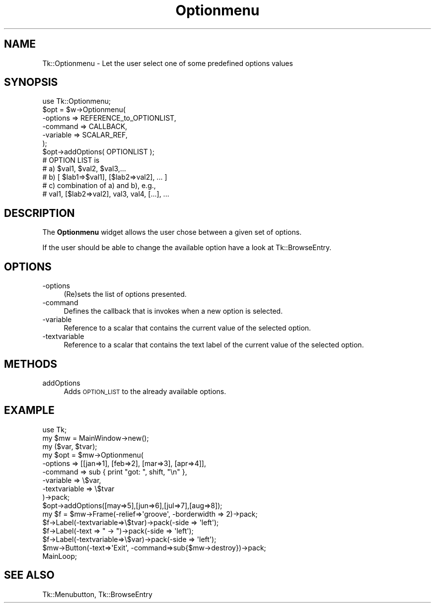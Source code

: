 .\" Automatically generated by Pod::Man 4.09 (Pod::Simple 3.35)
.\"
.\" Standard preamble:
.\" ========================================================================
.de Sp \" Vertical space (when we can't use .PP)
.if t .sp .5v
.if n .sp
..
.de Vb \" Begin verbatim text
.ft CW
.nf
.ne \\$1
..
.de Ve \" End verbatim text
.ft R
.fi
..
.\" Set up some character translations and predefined strings.  \*(-- will
.\" give an unbreakable dash, \*(PI will give pi, \*(L" will give a left
.\" double quote, and \*(R" will give a right double quote.  \*(C+ will
.\" give a nicer C++.  Capital omega is used to do unbreakable dashes and
.\" therefore won't be available.  \*(C` and \*(C' expand to `' in nroff,
.\" nothing in troff, for use with C<>.
.tr \(*W-
.ds C+ C\v'-.1v'\h'-1p'\s-2+\h'-1p'+\s0\v'.1v'\h'-1p'
.ie n \{\
.    ds -- \(*W-
.    ds PI pi
.    if (\n(.H=4u)&(1m=24u) .ds -- \(*W\h'-12u'\(*W\h'-12u'-\" diablo 10 pitch
.    if (\n(.H=4u)&(1m=20u) .ds -- \(*W\h'-12u'\(*W\h'-8u'-\"  diablo 12 pitch
.    ds L" ""
.    ds R" ""
.    ds C` ""
.    ds C' ""
'br\}
.el\{\
.    ds -- \|\(em\|
.    ds PI \(*p
.    ds L" ``
.    ds R" ''
.    ds C`
.    ds C'
'br\}
.\"
.\" Escape single quotes in literal strings from groff's Unicode transform.
.ie \n(.g .ds Aq \(aq
.el       .ds Aq '
.\"
.\" If the F register is >0, we'll generate index entries on stderr for
.\" titles (.TH), headers (.SH), subsections (.SS), items (.Ip), and index
.\" entries marked with X<> in POD.  Of course, you'll have to process the
.\" output yourself in some meaningful fashion.
.\"
.\" Avoid warning from groff about undefined register 'F'.
.de IX
..
.if !\nF .nr F 0
.if \nF>0 \{\
.    de IX
.    tm Index:\\$1\t\\n%\t"\\$2"
..
.    if !\nF==2 \{\
.        nr % 0
.        nr F 2
.    \}
.\}
.\" ========================================================================
.\"
.IX Title "Optionmenu 3pm"
.TH Optionmenu 3pm "2018-12-25" "perl v5.26.1" "User Contributed Perl Documentation"
.\" For nroff, turn off justification.  Always turn off hyphenation; it makes
.\" way too many mistakes in technical documents.
.if n .ad l
.nh
.SH "NAME"
Tk::Optionmenu \- Let the user select one of some predefined options values
.SH "SYNOPSIS"
.IX Header "SYNOPSIS"
.Vb 1
\&    use Tk::Optionmenu;
\&
\&    $opt = $w\->Optionmenu(
\&                        \-options => REFERENCE_to_OPTIONLIST,
\&                        \-command => CALLBACK,
\&                        \-variable => SCALAR_REF,
\&                        );
\&
\&    $opt\->addOptions( OPTIONLIST );
\&
\&    # OPTION LIST is
\&    #   a)  $val1, $val2, $val3,...
\&    #   b)  [ $lab1=>$val1], [$lab2=>val2], ... ]
\&    #   c)  combination of a) and b), e.g.,
\&    #       val1, [$lab2=>val2], val3, val4, [...], ...
.Ve
.SH "DESCRIPTION"
.IX Header "DESCRIPTION"
The \fBOptionmenu\fR widget allows the user chose between a given set
of options.
.PP
If the user should be able to change the available option have a look
at Tk::BrowseEntry.
.SH "OPTIONS"
.IX Header "OPTIONS"
.IP "\-options" 4
.IX Item "-options"
(Re)sets the list of options presented.
.IP "\-command" 4
.IX Item "-command"
Defines the callback that is invokes when a new option
is selected.
.IP "\-variable" 4
.IX Item "-variable"
Reference to a scalar that contains the current value of the
selected option.
.IP "\-textvariable" 4
.IX Item "-textvariable"
Reference to a scalar that contains the text label of the current value of the
selected option.
.SH "METHODS"
.IX Header "METHODS"
.IP "addOptions" 4
.IX Item "addOptions"
Adds \s-1OPTION_LIST\s0 to the already available options.
.SH "EXAMPLE"
.IX Header "EXAMPLE"
.Vb 2
\& use Tk;
\& my $mw = MainWindow\->new();
\&
\& my ($var, $tvar);
\& my $opt = $mw\->Optionmenu(
\&        \-options => [[jan=>1], [feb=>2], [mar=>3], [apr=>4]],
\&        \-command => sub { print "got: ", shift, "\en" },
\&        \-variable => \e$var,
\&        \-textvariable => \e$tvar
\&       )\->pack;
\&
\& $opt\->addOptions([may=>5],[jun=>6],[jul=>7],[aug=>8]);
\&
\& my $f = $mw\->Frame(\-relief=>\*(Aqgroove\*(Aq, \-borderwidth => 2)\->pack;
\& $f\->Label(\-textvariable=>\e$tvar)\->pack(\-side => \*(Aqleft\*(Aq);
\& $f\->Label(\-text => " \-> ")\->pack(\-side => \*(Aqleft\*(Aq);
\& $f\->Label(\-textvariable=>\e$var)\->pack(\-side => \*(Aqleft\*(Aq);
\&
\& $mw\->Button(\-text=>\*(AqExit\*(Aq, \-command=>sub{$mw\->destroy})\->pack;
\&
\& MainLoop;
.Ve
.SH "SEE ALSO"
.IX Header "SEE ALSO"
Tk::Menubutton, Tk::BrowseEntry

